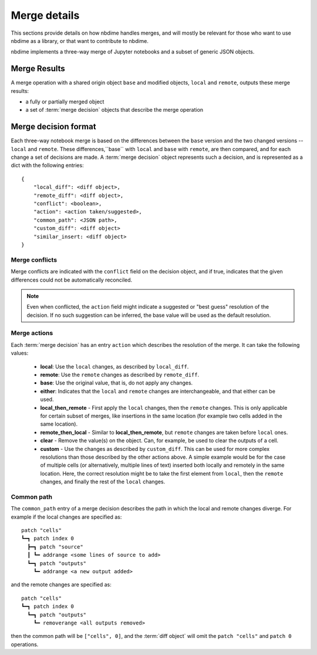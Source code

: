 Merge details
=============

This sections provide details on how nbdime handles merges, and will mostly
be relevant for those who want to use nbdime as a library, or that want
to contribute to nbdime.

.. image:: images/nbmerge-web.png

nbdime implements a three-way merge of Jupyter notebooks and a
subset of generic JSON objects.


Merge Results
-------------

A merge operation with a shared origin object ``base`` and modified
objects, ``local`` and ``remote``, outputs these merge results:

- a fully or partially merged object
- a set of :term:`merge decision` objects that describe the merge operation


Merge decision format
---------------------

Each three-way notebook merge is based on the differences between the ``base``
version and the two changed versions -- ``local`` and ``remote``. These
differences,``base`` with ``local`` and ``base`` with ``remote``, are then
compared, and for each change a set of decisions are
made. A :term:`merge decision` object represents such a decision, and is
represented as a dict with the following entries::

    {
        "local_diff": <diff object>,
        "remote_diff": <diff object>,
        "conflict": <boolean>,
        "action": <action taken/suggested>,
        "common_path": <JSON path>,
        "custom_diff": <diff object>
        "similar_insert: <diff object>
    }

Merge conflicts
***************

Merge conflicts are indicated with the ``conflict`` field on the decision
object, and if true, indicates that the given differences could not be
automatically reconciled.

.. note::

    Even when conflicted, the ``action`` field might indicate a suggested
    or "best guess" resolution of the decision. If no such suggestion
    can be inferred, the base value will be used as the default resolution.

Merge actions
*************

Each :term:`merge decision` has an entry ``action`` which describes the
resolution of the merge. It can take the following values:

    - **local**: Use the ``local`` changes, as described by ``local_diff``.
    - **remote**: Use the ``remote`` changes as described by ``remote_diff``.
    - **base**: Use the original value, that is, do not apply any
      changes.
    - **either**: Indicates that the ``local`` and ``remote`` changes are
      interchangeable, and that either can be used.
    - **local\_then\_remote** - First apply the ``local`` changes, then the
      ``remote`` changes. This is only applicable for certain subset of
      merges, like insertions in the same location (for example two
      cells added in the same location).
    - **remote\_then\_local** - Similar to **local\_then\_remote**, but
      ``remote`` changes are taken before ``local`` ones.
    - **clear** - Remove the value(s) on the object. Can, for example,
      be used to clear the outputs of a cell.
    - **custom** - Use the changes as described by ``custom_diff``.
      This can be used for more complex resolutions than those described
      by the other actions above. A simple example would be for the case
      of multiple cells (or alternatively, multiple lines of text)
      inserted both locally and remotely in the same location. Here, the
      correct resolution might be to take the first element from ``local``,
      then the ``remote`` changes, and finally the rest of the ``local`` changes.

Common path
***********

The ``common_path`` entry of a merge decision describes the path in which
the local and remote changes diverge. For example if the local changes
are specified as::

    patch "cells"
    ┗━┓ patch index 0
      ┣━┓ patch "source"
      ┃ ┗━ addrange <some lines of source to add>
      ┗━┓ patch "outputs"
        ┗━ addrange <a new output added>

and the remote changes are specified as::

    patch "cells"
    ┗━┓ patch index 0
      ┗━┓ patch "outputs"
        ┗━ removerange <all outputs removed>

then the common path will be ``["cells", 0]``, and the :term:`diff object`
will omit the ``patch "cells"`` and ``patch 0`` operations.
